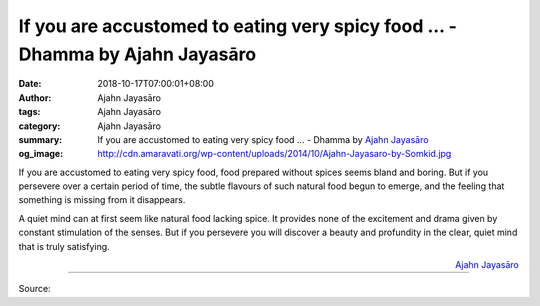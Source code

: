 If you are accustomed to eating very spicy food ... - Dhamma by Ajahn Jayasāro
##############################################################################

:date: 2018-10-17T07:00:01+08:00
:author: Ajahn Jayasāro
:tags: Ajahn Jayasāro
:category: Ajahn Jayasāro
:summary: If you are accustomed to eating very spicy food ...
          - Dhamma by `Ajahn Jayasāro`_
:og_image: http://cdn.amaravati.org/wp-content/uploads/2014/10/Ajahn-Jayasaro-by-Somkid.jpg

If you are accustomed to eating very spicy food, food prepared without spices
seems bland and boring. But if you persevere over a certain period of time, the
subtle flavours of such natural food begun to emerge, and the feeling that
something is missing from it disappears.

A quiet mind can at first seem like natural food lacking spice. It provides none
of the excitement and drama given by constant stimulation of the senses. But if
you persevere you will discover a beauty and profundity in the clear, quiet mind
that is truly satisfying.

.. container:: align-right

  `Ajahn Jayasāro`_

.. image:: https://scontent.fkhh1-2.fna.fbcdn.net/v/t1.0-9/44243228_1748657411909604_6260474124561285120_o.jpg?_nc_cat=107&oh=d183525862cf0869965b2dfd8f101602&oe=5C50B7BA
   :align: center
   :alt: if you are accustomed to eating very spicy food

----

Source:

.. raw:: html

  https://www.facebook.com/jayasaro.panyaprateep.org/photos/a.318290164946343/1748657405242938/?type=3&theater

.. _Ajahn Jayasāro: http://www.amaravati.org/biographies/ajahn-jayasaro/

